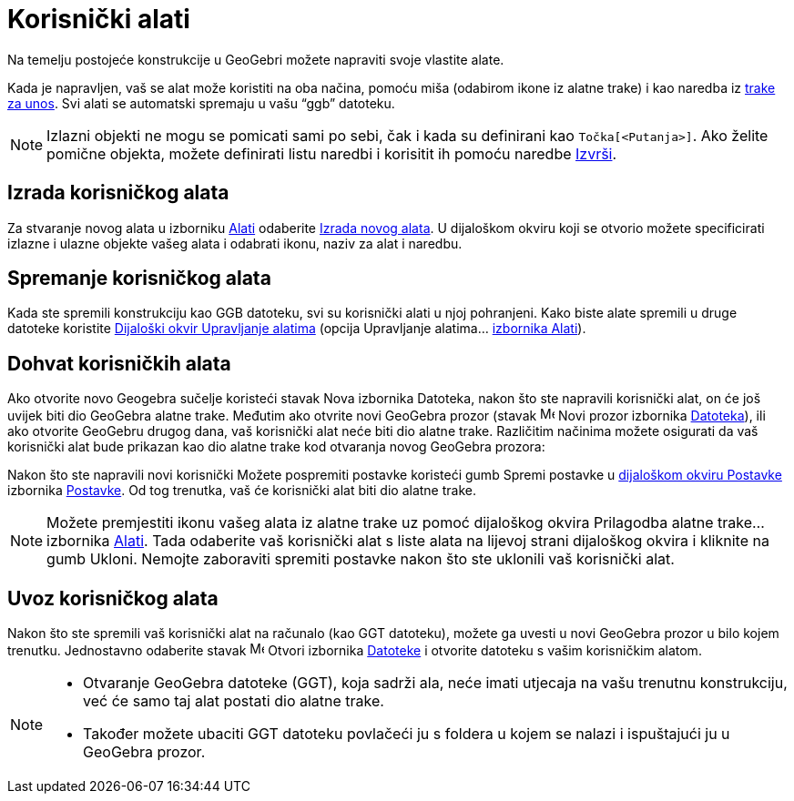 = Korisnički alati
:page-en: tools/Custom_Tools
ifdef::env-github[:imagesdir: /hr/modules/ROOT/assets/images]

Na temelju postojeće konstrukcije u GeoGebri možete napraviti svoje vlastite alate.

Kada je napravljen, vaš se alat može koristiti na oba načina, pomoću miša (odabirom ikone iz alatne trake) i kao naredba
iz xref:/Traka_za_unos.adoc[trake za unos]. Svi alati se automatski spremaju u vašu “ggb” datoteku.

[NOTE]
====

Izlazni objekti ne mogu se pomicati sami po sebi, čak i kada su definirani kao `++Točka[<Putanja>]++`. Ako želite
pomične objekta, možete definirati listu naredbi i korisitit ih pomoću naredbe xref:/commands/Izvrši.adoc[Izvrši].

====

== Izrada korisničkog alata

Za stvaranje novog alata u izborniku xref:/Izbornik_Alati.adoc[Alati] odaberite
xref:/Dijaloški_okvir_Izrada_novog_alata.adoc[Izrada novog alata]. U dijaloškom okviru koji se otvorio možete
specificirati izlazne i ulazne objekte vašeg alata i odabrati ikonu, naziv za alat i naredbu.

== Spremanje korisničkog alata

Kada ste spremili konstrukciju kao GGB datoteku, svi su korisnički alati u njoj pohranjeni. Kako biste alate spremili u
druge datoteke koristite xref:/Dijaloški_okvir_Upravljanje_alatima.adoc[Dijaloški okvir Upravljanje alatima] (opcija
Upravljanje alatima... xref:/Izbornik_Alati.adoc[izbornika Alati]).

== Dohvat korisničkih alata

Ako otvorite novo Geogebra sučelje koristeći stavak Nova izbornika Datoteka, nakon što ste napravili korisnički alat, on
će još uvijek biti dio GeoGebra alatne trake. Međutim ako otvrite novi GeoGebra prozor (stavak image:Menu_New.png[Menu
New.png,width=16,height=16] Novi prozor izbornika xref:/Izbornik_Datoteka.adoc[Datoteka]), ili ako otvorite GeoGebru
drugog dana, vaš korisnički alat neće biti dio alatne trake. Različitim načinima možete osigurati da vaš korisnički alat
bude prikazan kao dio alatne trake kod otvaranja novog GeoGebra prozora:

Nakon što ste napravili novi korisnički Možete pospremiti postavke koristeći gumb Spremi postavke u
xref:/Dijaloški_okvir_Postavke.adoc[dijaloškom okviru Postavke] izbornika xref:/Izbornik_Postavke.adoc[Postavke]. Od tog
trenutka, vaš će korisnički alat biti dio alatne trake.

[NOTE]
====

Možete premjestiti ikonu vašeg alata iz alatne trake uz pomoć dijaloškog okvira Prilagodba alatne trake… izbornika
xref:/Izbornik_Alati.adoc[Alati]. Tada odaberite vaš korisnički alat s liste alata na lijevoj strani dijaloškog okvira i
kliknite na gumb Ukloni. Nemojte zaboraviti spremiti postavke nakon što ste uklonili vaš korisnički alat.

====

== Uvoz korisničkog alata

Nakon što ste spremili vaš korisnički alat na računalo (kao GGT datoteku), možete ga uvesti u novi GeoGebra prozor u
bilo kojem trenutku. Jednostavno odaberite stavak image:Menu_Open.png[Menu Open.png,width=16,height=16] Otvori izbornika
xref:/Izbornik_Datoteka.adoc[Datoteke] i otvorite datoteku s vašim korisničkim alatom.

[NOTE]
====

* Otvaranje GeoGebra datoteke (GGT), koja sadrži ala, neće imati utjecaja na vašu trenutnu konstrukciju, već će samo taj
alat postati dio alatne trake.
* Također možete ubaciti GGT datoteku povlačeći ju s foldera u kojem se nalazi i ispuštajući ju u GeoGebra prozor.

====
